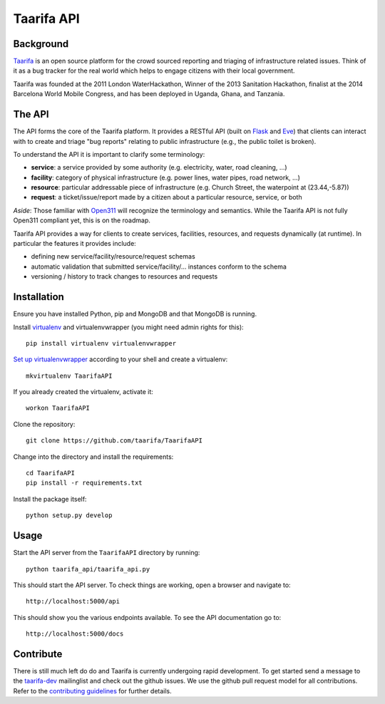 Taarifa API
===========

Background
------------

Taarifa_ is an open source platform for the crowd sourced reporting and
triaging of infrastructure related issues. Think of it as a bug tracker for
the real world which helps to engage citizens with their local government.

Taarifa was founded at the 2011 London WaterHackathon, Winner of the 2013
Sanitation Hackathon, finalist at the 2014 Barcelona World Mobile Congress,
and has been deployed in Uganda, Ghana, and Tanzania.


The API
-------

The API forms the core of the Taarifa platform. It provides a RESTful
API (built on Flask_ and Eve_) that clients can interact with to create
and triage "bug reports" relating to public infrastructure (e.g., the
public toilet is broken).

To understand the API it is important to clarify some terminology:

- **service**: a service provided by some authority (e.g. electricity,
  water, road cleaning, ...)
- **facility**: category of physical infrastructure (e.g. power lines,
  water pipes, road network, ...)
- **resource**: particular addressable piece of infrastructure (e.g.
  Church Street, the waterpoint at (23.44,-5.87))
- **request**: a ticket/issue/report made by a citizen about a
  particular resource, service, or both

*Aside*: Those familiar with Open311_ will recognize the terminology and
semantics. While the Taarifa API is not fully Open311 compliant yet,
this is on the roadmap.

Taarifa API provides a way for clients to create services, facilities,
resources, and requests dynamically (at runtime). In particular the
features it provides include:

- defining new service/facility/resource/request schemas
- automatic validation that submitted service/facility/... instances
  conform to the schema
- versioning / history to track changes to resources and requests


Installation
------------

Ensure you have installed Python, pip and MongoDB and that MongoDB is running.

Install virtualenv_ and virtualenvwrapper (you might need admin rights for
this): ::

  pip install virtualenv virtualenvwrapper

`Set up virtualenvwrapper`_ according to your shell and create a virtualenv: ::

  mkvirtualenv TaarifaAPI

If you already created the virtualenv, activate it: ::

  workon TaarifaAPI

Clone the repository: ::

  git clone https://github.com/taarifa/TaarifaAPI

Change into the directory and install the requirements: ::

  cd TaarifaAPI
  pip install -r requirements.txt

Install the package itself: ::

  python setup.py develop


Usage
-----

Start the API server from the ``TaarifaAPI`` directory by running: ::

  python taarifa_api/taarifa_api.py

This should start the API server. To check things are working, open a
browser and navigate to: ::

  http://localhost:5000/api

This should show you the various endpoints available. To see the API
documentation go to: ::

  http://localhost:5000/docs


Contribute
----------

There is still much left do do and Taarifa is currently undergoing rapid
development. To get started send a message to the taarifa-dev_ mailinglist and
check out the github issues. We use the github pull request model for all
contributions. Refer to the `contributing guidelines`_ for further details.

.. _Taarifa: http://taarifa.org
.. _Open311: http://open311.org
.. _taarifa-dev: https://groups.google.com/forum/#!forum/taarifa-dev
.. _Eve: http://python-eve.org
.. _Flask: http://flask.pocoo.org
.. _contributing guidelines: CONTRIBUTING.rst
.. _virtualenv: http://docs.python-guide.org/en/latest/dev/virtualenvs/
.. _Set up virtualenvwrapper: http://virtualenvwrapper.readthedocs.org/en/latest/install.html#shell-startup-file
